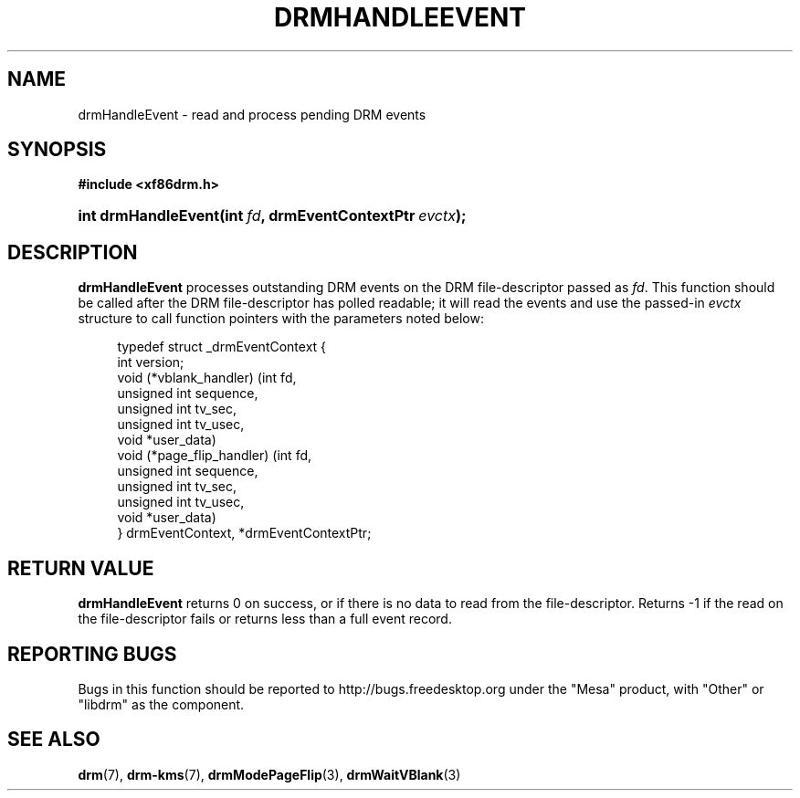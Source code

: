 '\" t
.\"     Title: drmHandleEvent
.\"    Author: David Herrmann <dh.herrmann@googlemail.com>
.\" Generator: DocBook XSL Stylesheets v1.78.1 <http://docbook.sf.net/>
.\"      Date: September 2012
.\"    Manual: Direct Rendering Manager
.\"    Source: libdrm
.\"  Language: English
.\"
.TH "DRMHANDLEEVENT" "3" "September 2012" "libdrm" "Direct Rendering Manager"
.\" -----------------------------------------------------------------
.\" * Define some portability stuff
.\" -----------------------------------------------------------------
.\" ~~~~~~~~~~~~~~~~~~~~~~~~~~~~~~~~~~~~~~~~~~~~~~~~~~~~~~~~~~~~~~~~~
.\" http://bugs.debian.org/507673
.\" http://lists.gnu.org/archive/html/groff/2009-02/msg00013.html
.\" ~~~~~~~~~~~~~~~~~~~~~~~~~~~~~~~~~~~~~~~~~~~~~~~~~~~~~~~~~~~~~~~~~
.ie \n(.g .ds Aq \(aq
.el       .ds Aq '
.\" -----------------------------------------------------------------
.\" * set default formatting
.\" -----------------------------------------------------------------
.\" disable hyphenation
.nh
.\" disable justification (adjust text to left margin only)
.ad l
.\" -----------------------------------------------------------------
.\" * MAIN CONTENT STARTS HERE *
.\" -----------------------------------------------------------------
.SH "NAME"
drmHandleEvent \- read and process pending DRM events
.SH "SYNOPSIS"
.sp
.ft B
.nf
#include <xf86drm\&.h>
.fi
.ft
.HP \w'int\ drmHandleEvent('u
.BI "int drmHandleEvent(int\ " "fd" ", drmEventContextPtr\ " "evctx" ");"
.SH "DESCRIPTION"
.PP
\fBdrmHandleEvent\fR
processes outstanding DRM events on the DRM file\-descriptor passed as
\fIfd\fR\&. This function should be called after the DRM file\-descriptor has polled readable; it will read the events and use the passed\-in
\fIevctx\fR
structure to call function pointers with the parameters noted below:
.sp
.if n \{\
.RS 4
.\}
.nf
typedef struct _drmEventContext {
    int version;
    void (*vblank_handler) (int fd,
                            unsigned int sequence,
                            unsigned int tv_sec,
                            unsigned int tv_usec,
                            void *user_data)
    void (*page_flip_handler) (int fd,
                               unsigned int sequence,
                               unsigned int tv_sec,
                               unsigned int tv_usec,
                               void *user_data)
} drmEventContext, *drmEventContextPtr;
.fi
.if n \{\
.RE
.\}
.sp
.SH "RETURN VALUE"
.PP
\fBdrmHandleEvent\fR
returns
0
on success, or if there is no data to read from the file\-descriptor\&. Returns
\-1
if the read on the file\-descriptor fails or returns less than a full event record\&.
.SH "REPORTING BUGS"
.PP
Bugs in this function should be reported to http://bugs\&.freedesktop\&.org under the "Mesa" product, with "Other" or "libdrm" as the component\&.
.SH "SEE ALSO"
.PP
\fBdrm\fR(7),
\fBdrm-kms\fR(7),
\fBdrmModePageFlip\fR(3),
\fBdrmWaitVBlank\fR(3)
